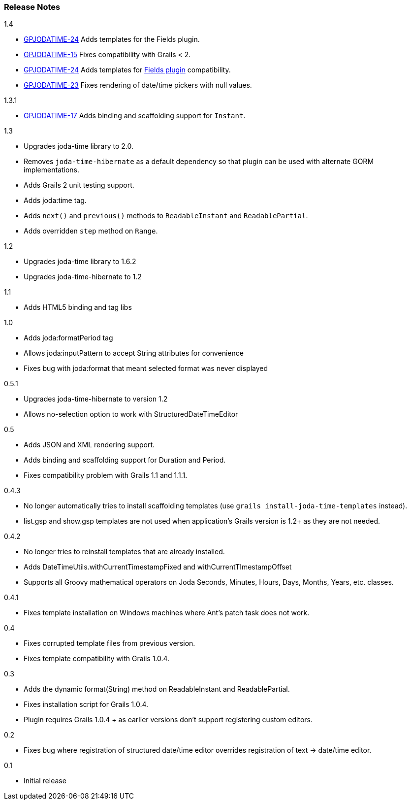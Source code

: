 [[releaseNotes]]
=== Release Notes

.1.4

* http://jira.grails.org/browse/GPJODATIME-24[GPJODATIME-24] Adds templates for the Fields plugin.
* http://jira.grails.org/browse/GPJODATIME-15[GPJODATIME-15] Fixes compatibility with Grails < 2.
* http://jira.grails.org/browse/GPJODATIME-24[GPJODATIME-24] Adds templates for http://freeside.co/grails-fields[Fields plugin] compatibility.
* http://jira.grails.org/browse/GPJODATIME-23[GPJODATIME-23] Fixes rendering of date/time pickers with null values.

.1.3.1

* http://jira.grails.org/browse/GPJODATIME-17[GPJODATIME-17] Adds binding and scaffolding support for `Instant`.

.1.3

* Upgrades joda-time library to 2.0.
* Removes `joda-time-hibernate` as a default dependency so that plugin can be used with alternate GORM implementations.
* Adds Grails 2 unit testing support.
* Adds joda:time tag.
* Adds `next()` and `previous()` methods to `ReadableInstant` and `ReadablePartial`.
* Adds overridden `step` method on `Range`.

.1.2

* Upgrades joda-time library to 1.6.2
* Upgrades joda-time-hibernate to 1.2

.1.1

* Adds HTML5 binding and tag libs

.1.0

* Adds joda:formatPeriod tag
* Allows joda:inputPattern to accept String attributes for convenience
* Fixes bug with joda:format that meant selected format was never displayed

.0.5.1

* Upgrades joda-time-hibernate to version 1.2
* Allows no-selection option to work with StructuredDateTimeEditor

.0.5

* Adds JSON and XML rendering support.
* Adds binding and scaffolding support for Duration and Period.
* Fixes compatibility problem with Grails 1.1 and 1.1.1.

.0.4.3

* No longer automatically tries to install scaffolding templates (use `grails install-joda-time-templates` instead).
* list.gsp and show.gsp templates are not used when application's Grails version is 1.2+ as they are not needed.


.0.4.2

* No longer tries to reinstall templates that are already installed.
* Adds DateTimeUtils.withCurrentTimestampFixed and withCurrentTImestampOffset
* Supports all Groovy mathematical operators on Joda Seconds, Minutes, Hours, Days, Months, Years, etc. classes.

.0.4.1

* Fixes template installation on Windows machines where Ant's patch task does not work.

.0.4

* Fixes corrupted template files from previous version.
* Fixes template compatibility with Grails 1.0.4.

.0.3

* Adds the dynamic format(String) method on ReadableInstant and ReadablePartial.
* Fixes installation script for Grails 1.0.4.
* Plugin requires Grails 1.0.4 + as earlier versions don't support registering custom editors.

.0.2

* Fixes bug where registration of structured date/time editor overrides registration of text -> date/time editor.

.0.1

* Initial release
